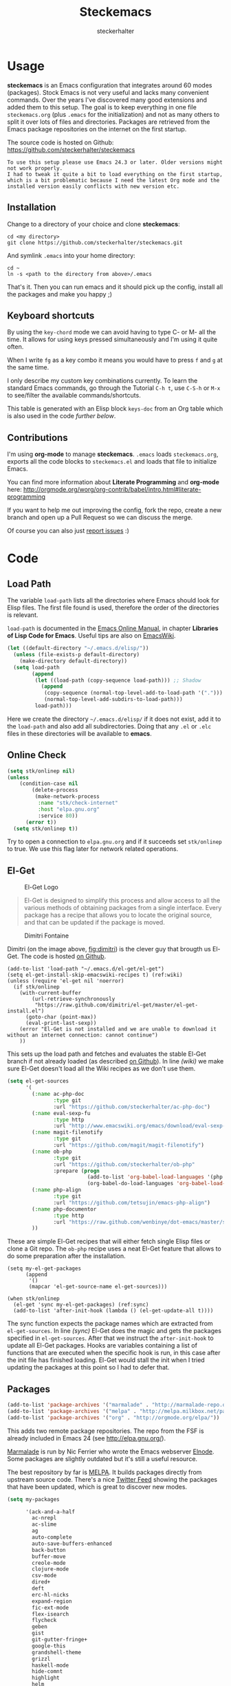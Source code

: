 #+Title: Steckemacs
#+Author: steckerhalter

* Options                                                  :noexport:ARCHIVE:
#+OPTIONS: todo:t html-style:nil
#+HTML_HEAD: <link rel="stylesheet" type="text/css" href="/stuff/css/site.css" />
#+HTML_HEAD: <link rel="stylesheet" type="text/css" href="/stuff/css/steckemacs.css" />
#+HTML_HEAD: <link rel="stylesheet" type="text/css" href="/stuff/css/bootstrap-responsive.css" />
#+INFOJS_OPT: view:showall toc:t ftoc:t mouse:#555555 path:/stuff/js/org-info.js

* Usage

*steckemacs* is an Emacs configuration that integrates around 60 modes (packages). Stock Emacs is not very useful and lacks many convenient commands. Over the years I've discovered many good extensions and added them to this setup. The goal is to keep everything in one file =steckemacs.org= (plus =.emacs= for the initialization) and not as many others to split it over lots of files and directories. Packages are retrieved from the Emacs package repositories on the internet on the first startup.

The source code is hosted on Github: [[https://github.com/steckerhalter/steckemacs]]

#+BEGIN_EXAMPLE
To use this setup please use Emacs 24.3 or later. Older versions might not work properly.
I had to tweak it quite a bit to load everything on the first startup, which is a bit problematic because I need the latest Org mode and the installed version easily conflicts with new version etc.
#+END_EXAMPLE

** Installation

Change to a directory of your choice and clone *steckemacs*:

#+BEGIN_SRC shell-script
  cd <my directory>
  git clone https://github.com/steckerhalter/steckemacs.git
#+END_SRC

And symlink =.emacs= into your home directory:

#+BEGIN_SRC shell-script
    cd ~
    ln -s <path to the directory from above>/.emacs
#+END_SRC

That's it. Then you can run emacs and it should pick up the config, install all the packages and make you happy ;)

** Keyboard shortcuts

By using the =key-chord= mode we can avoid having to type C- or M- all the time. It allows for using keys pressed simultaneously and I'm using it quite often.

When I write =fg= as a key combo it means you would have to press =f= and =g= at the same time.

I only describe my custom key combinations currently. To learn the standard Emacs commands, go through the Tutorial =C-h t=, use =C-S-h= or =M-x= to see/filter the available commands/shortcuts.

#+NAME: keys-doc
#+BEGIN_SRC emacs-lisp :var keys=keys :tangle no :results output raw :exports results
  (mapcar (lambda (l) (if (listp l)
                          (princ (format "| =%s= | %s |\n"(car l) (nth 1 l)))
                        (princ "|-\n")))
            keys)
#+END_SRC

This table is generated with an Elisp block =keys-doc= from an Org table which is also used in the code [[*Key%20Bindings][further below]].

** Contributions

I'm using *org-mode* to manage *steckemacs*. =.emacs= loads =steckemacs.org=, exports all the code blocks to =steckemacs.el= and loads that file to initialize Emacs.

You can find more information about *Literate Programming* and *org-mode* here: http://orgmode.org/worg/org-contrib/babel/intro.html#literate-programming

If you want to help me out improving the config, fork the repo, create a new branch and open up a Pull Request so we can discuss the merge.

Of course you can also just [[https://github.com/steckerhalter/steckemacs/issues][report issues]] :)

* Code

** Load Path

The variable =load-path= lists all the directories where Emacs should look for Elisp files. The first file found is used, therefore the order of the directories is relevant.

=load-path= is documented in the [[http://www.gnu.org/software/emacs/manual/html_node/emacs/Lisp-Libraries.html][Emacs Online Manual]], in chapter *Libraries of Lisp Code for Emacs*. Useful tips are also on [[http://www.emacswiki.org/emacs/LoadPath][EmacsWiki]].

#+BEGIN_SRC emacs-lisp
  (let ((default-directory "~/.emacs.d/elisp/"))
    (unless (file-exists-p default-directory)
      (make-directory default-directory))
    (setq load-path
          (append
           (let ((load-path (copy-sequence load-path))) ;; Shadow
             (append
              (copy-sequence (normal-top-level-add-to-load-path '(".")))
              (normal-top-level-add-subdirs-to-load-path)))
           load-path)))
#+END_SRC

Here we create the directory =~/.emacs.d/elisp/= if it does not exist, add it to the =load-path= and also add all subdirectories. Doing that any =.el= or =.elc= files in these directories will be available to *emacs*.

** Online Check

#+BEGIN_SRC emacs-lisp
  (setq stk/onlinep nil)
  (unless
      (condition-case nil
          (delete-process
           (make-network-process
            :name "stk/check-internet"
            :host "elpa.gnu.org"
            :service 80))
        (error t))
    (setq stk/onlinep t))
#+END_SRC

Try to open a connection to =elpa.gnu.org= and if it succeeds set =stk/onlinep= to true. We use this flag later for network related operations.

** El-Get

#+CAPTION: El-Get Logo
#+NAME: el-get-logo
[[https://raw.github.com/dimitri/el-get/master/logo/el-get.png]]

#+BEGIN_QUOTE
El-Get is designed to simplify this process and allow access to all the various methods of obtaining packages from a single interface. Every package has a recipe that allows you to locate the original source, and that can be updated if the package is moved.
#+END_QUOTE

#+CAPTION: Dimitri Fontaine
#+NAME: fig:dimitri
[[http://tapoueh.org/images/dim.jpeg]]

Dimitri (on the image above, [[fig:dimitri]]) is the clever guy that brougth us El-Get. The code is hosted [[https://github.com/dimitri/el-get][on Github]].

#+BEGIN_SRC emacs-lisp -n -r
  (add-to-list 'load-path "~/.emacs.d/el-get/el-get")
  (setq el-get-install-skip-emacswiki-recipes t) (ref:wiki)
  (unless (require 'el-get nil 'noerror)
    (if stk/onlinep
      (with-current-buffer
          (url-retrieve-synchronously
           "https://raw.github.com/dimitri/el-get/master/el-get-install.el")
        (goto-char (point-max))
        (eval-print-last-sexp))
      (error "El-Get is not installed and we are unable to download it without an internet connection: cannot continue")
      ))
#+END_SRC

This sets up the load path and fetches and evaluates the stable El-Get branch if not already loaded (as described [[https://github.com/dimitri/el-get#basic-setup][on Github]]). In line [[(wiki)]] we make sure El-Get doesn't load all the Wiki recipes as we don't use them.

#+BEGIN_SRC emacs-lisp :results silent
  (setq el-get-sources
        '(
          (:name ac-php-doc
                 :type git
                 :url "https://github.com/steckerhalter/ac-php-doc")
          (:name eval-sexp-fu
                 :type http
                 :url "http://www.emacswiki.org/emacs/download/eval-sexp-fu.el")
          (:name magit-filenotify
                 :type git
                 :url "https://github.com/magit/magit-filenotify")
          (:name ob-php
                 :type git
                 :url "https://github.com/steckerhalter/ob-php"
                 :prepare (progn
                            (add-to-list 'org-babel-load-languages '(php . t))
                            (org-babel-do-load-languages 'org-babel-load-languages org-babel-load-languages)))
          (:name php-align
                 :type git
                 :url "https://github.com/tetsujin/emacs-php-align")
          (:name php-documentor
                 :type http
                 :url "https://raw.github.com/wenbinye/dot-emacs/master/site-lisp/contrib/php-documentor.el")
          ))
#+END_SRC

These are simple El-Get recipes that will either fetch single Elisp files or clone a Git repo. The =ob-php= recipe uses a neat El-Get feature that allows to do some preparation after the installation.

#+BEGIN_SRC emacs-lisp -n -r
  (setq my-el-get-packages
        (append
         '()
         (mapcar 'el-get-source-name el-get-sources)))

  (when stk/onlinep
    (el-get 'sync my-el-get-packages) (ref:sync)
    (add-to-list 'after-init-hook (lambda () (el-get-update-all t))))
#+END_SRC

The sync function expects the package names which are extracted from =el-get-sources=. In line [[(sync)]] El-Get does the magic and gets the packages specified in =el-get-sources=. After that we instruct the =after-init-hook= to update all El-Get packages. Hooks are variables containing a list of functions that are executed when the specific hook is run, in this case after the init file has finished loading. El-Get would stall the init when I tried updating the packages at this point so I had to defer that.

** Packages

#+BEGIN_SRC emacs-lisp
  (add-to-list 'package-archives '("marmalade" . "http://marmalade-repo.org/packages/"))
  (add-to-list 'package-archives '("melpa" . "http://melpa.milkbox.net/packages/"))
  (add-to-list 'package-archives '("org" . "http://orgmode.org/elpa/"))
#+END_SRC

This adds two remote package repositories. The repo from the FSF is already included in Emacs 24 (see http://elpa.gnu.org/).

[[http://marmalade-repo.org/][Marmalade]] is run by Nic Ferrier who wrote the Emacs webserver [[http://elnode.org/][Elnode]]. Some packages are slightly outdated but it's still a useful resource.

The best repository by far is [[http://melpa.milkbox.net/][MELPA]]. It builds packages directly from upstream source code. There's a nice [[https://twitter.com/melpa_emacs][Twitter Feed]] showing the packages that have been updated, which is great to discover new modes.

#+BEGIN_SRC emacs-lisp
  (setq my-packages

        '(ack-and-a-half
          ac-nrepl
          ac-slime
          ag
          auto-complete
          auto-save-buffers-enhanced
          back-button
          buffer-move
          creole-mode
          clojure-mode
          csv-mode
          dired+
          deft
          erc-hl-nicks
          expand-region
          fic-ext-mode
          flex-isearch
          flycheck
          geben
          gist
          git-gutter-fringe+
          google-this
          grandshell-theme
          grizzl
          haskell-mode
          hide-comnt
          highlight
          helm
          helm-descbinds
          helm-c-yasnippet
          helm-gtags
          helm-git
          helm-projectile
          highlight-symbol
          htmlize
          iedit
          isearch+
          jinja2-mode
          js2-mode
          json-mode
          key-chord
          magit
          markdown-mode+
          melpa-upstream-visit
          mmm-mode
          mo-git-blame
          move-text
          multi-web-mode
          multiple-cursors
          nav
          nrepl
          nrepl-eval-sexp-fu
          org-plus-contrib
          paredit
          php-eldoc
          php-mode
          popup
          pos-tip
          rainbow-mode
          robe
          restclient
          skewer-mode
          smart-mode-line
          smartparens
          tern
          tern-auto-complete
          visual-regexp
          volatile-highlights
          yaml-mode
          yari
          yasnippet)
        )
#+END_SRC

Quite a big list of packages. When Emacs starts up the first time it takes quite a while to install all of them.

#+BEGIN_SRC emacs-lisp
  (when stk/onlinep
    (package-refresh-contents)
    (mapcar 'package-install
            (loop for p in my-packages
                  unless (package-installed-p p) collect p)))
#+END_SRC

This part first checks if there is an internet connection. If true it refreshes the package archive cache and goes on to install all the packages that are not yet installed.

** Key Bindings

#+BEGIN_SRC emacs-lisp
  (defvar my-keys-minor-mode-map (make-keymap) "my-keys-minor-mode keymap.")
#+END_SRC

This is a custom keymap. It is used for a [[my-keys-minor-mode][minor mode that is activated at the end]]. This is the only way I know of to make sure no other minor modes to these override special keys. Setting a global key will not suffice.

#+BEGIN_SRC emacs-lisp
  (key-chord-mode 1)
  (setq key-chord-two-keys-delay 0.03)
#+END_SRC

#+BEGIN_QUOTE
Key-chord lets you bind commands to combination of key-strokes. Here a "key chord" means two keys pressed simultaneously, or a single key quickly pressed twice.
#+END_QUOTE

The source code can be found on [[http://www.emacswiki.org/emacs/key-chord.el][EmacsWiki]].

We need to turn the mode on here so that we can map keys further below. We lower the delay so that chords are not triggered too easily.

#+NAME: gen-keys
#+BEGIN_SRC emacs-lisp :var keys=keys :results output :tangle no :exports none :colnames nil
  (mapcar (lambda (l)
            (let* ((type (car (last l)))
                   (key (pcase type
                        (`"global"
                         (setq type "global-set-key")
                         (format "(kbd \"%s\")" (car l)))
                        (`"key-chord"
                         (setq type "key-chord-define-global")
                         (format "\"%s\"" (car l)))
                        )))
              (princ (format "(%s %s %s)\n" type key (nth 2 l)))))
          keys)
#+END_SRC

#+BEGIN_SRC emacs-lisp :noweb yes :results silent
  <<gen-keys()>>
#+END_SRC

The code for the keys is generated from data in an Org table named =keys= using a bit of Elisp code =gen-keys= and is spit out inside a code block via [[http://orgmode.org/manual/noweb.html][Noweb syntax]]. The same data is also used in the [[Keyboard%20shortcuts][Keyboard shortcuts]] section to generate the documentation. I'd like to be able to have only one place to change key information and have it updated wherever necessary.

#+BEGIN_SRC emacs-lisp
  (define-key key-translation-map (kbd "C-t") (kbd "C-p"))
  (define-key my-keys-minor-mode-map (kbd "<C-return>") 'helm-mini)
#+END_SRC

=C-t= is translated to =C-p= (move up), this helps me with navigating using the [[http://en.wikipedia.org/wiki/Dvorak_Simplified_Keyboard][Dvorak keyboard layout]].
=my-keys-minor-mode-map= is used to set =C-return= in this case in a way so that other minor modes cannot override it.

****                                                            :noexport:
#+TBLNAME: keys
| Combo             | Desciption                                                | Command                                                                                                                                    | Type      |
|-------------------+-----------------------------------------------------------+--------------------------------------------------------------------------------------------------------------------------------------------+-----------|
| C-c X             | Kill emacs (including the daemon if it is running)        | (lambda () (interactive) (shell-command "pkill emacs"))                                                                                    | global    |
| C-c s             | Open emacs shell                                          | 'shell                                                                                                                                     | global    |
| C-S-l             | List available packages                                   | 'package-list-packages-no-fetch                                                                                                            | global    |
| C-c d             | Change dictionary                                         | 'ispell-change-dictionary                                                                                                                  | global    |
| C-h C-f           | Go to the definition of the function under cursor         | 'find-function-at-point                                                                                                                    | global    |
| C-h C-v           | Go to the definition of the variable under cursor         | 'find-variable-at-point                                                                                                                    | global    |
| C-c C-w           | Browse URL under cursor                                   | 'browse-url-at-point                                                                                                                       | global    |
| cd                | Open dired in current file location                       | 'stk/dired                                                                                                                                 | key-chord |
| sb                | Open the speedbar                                         | 'speedbar                                                                                                                                  | key-chord |
| cg                | Customize group                                           | 'customize-group                                                                                                                           | key-chord |
| C-c m             | Toggle the menu bar                                       | 'menu-bar-mode                                                                                                                             | global    |
| C--               | Decrease the font size                                    | 'text-scale-decrease                                                                                                                       | global    |
| C-=               | Increase the font size                                    | 'text-scale-increase                                                                                                                       | global    |
| ln                | Show/hide the line numbers                                | 'linum-mode                                                                                                                                | key-chord |
| C-c r             | Revert a buffer to the saved state                        | 'revert-buffer                                                                                                                             | global    |
| C-x C-b           | use ido to switch buffers                                 | 'ido-switch-buffer                                                                                                                         | global    |
| <f6>              | Kill current buffer                                       | (lambda () (interactive) (kill-buffer (buffer-name)))                                                                                      | global    |
| <f8>              | Switch to "other" buffer                                  | (lambda () (interactive) (switch-to-buffer nil))                                                                                           | global    |
| jn                | Switch to "other" buffer                                  | (lambda () (interactive) (switch-to-buffer nil))                                                                                           | key-chord |
| fv                | Kill current buffer                                       | (lambda () (interactive) (kill-buffer (buffer-name)))                                                                                      | key-chord |
| <M-up>            | Move the current buffer window up                         | 'buf-move-up                                                                                                                               | global    |
| <M-down>          | Move the current buffer window down                       | 'buf-move-down                                                                                                                             | global    |
| <M-left>          | Move the current buffer window left                       | 'buf-move-left                                                                                                                             | global    |
| <M-right>         | Move the current buffer window right                      | 'buf-move-right                                                                                                                            | global    |
| eb                | Evaluate the current buffer                               | 'eval-buffer                                                                                                                               | key-chord |
| sv                | Save the current buffer                                   | 'save-buffer                                                                                                                               | key-chord |
| sc                | Switch to scratch buffer                                  | (lambda () (interactive)(switch-to-buffer "*scratch*"))                                                                                    | key-chord |
| C-0               | Select previous window                                    | (lambda () (interactive) (select-window (previous-window)))                                                                                | global    |
| C-9               | Select next window                                        | (lambda () (interactive) (select-window (next-window)))                                                                                    | global    |
| <f2>              | Split window vertically                                   | 'split-window-vertically                                                                                                                   | global    |
| <f3>              | Split window horizontally                                 | 'split-window-horizontally                                                                                                                 | global    |
| <f4>              | Delete current window (not the buffer)                    | 'delete-window                                                                                                                             | global    |
| <f5>              | Only keep the current window and delete all others        | 'delete-other-windows                                                                                                                      | global    |
| <C-left>          | Shrink window                                             | 'shrink-window                                                                                                                             | global    |
| <C-right>         | Enlarge window                                            | 'enlarge-window                                                                                                                            | global    |
| <C-up>            | Shrink window horizontally                                | 'shrink-window-horizontally                                                                                                                | global    |
| <C-down>          | Enlarge window horizontally                               | 'enlarge-window-horizontally                                                                                                               | global    |
| i9                | Toggle electric indent mode                               | 'electric-indent-mode                                                                                                                      | key-chord |
| M-W               | delete region (but don't put it into kill ring)           | 'delete-region                                                                                                                             | global    |
| C-c j             | Join lines together                                       | 'join-line                                                                                                                                 | global    |
| C-c w             | cleanup whitespaces                                       | 'whitespace-cleanup                                                                                                                        | global    |
| C-c i             | indent the whole the buffer                               | (lambda () (interactive) (indent-region (point-min) (point-max)))                                                                          | global    |
| ac                | Align nearby elements                                     | 'align-current                                                                                                                             | key-chord |
| C-c q             | toggles word wrap                                         | 'auto-fill-mode                                                                                                                            | global    |
| vg                | VC git grep                                               | 'vc-git-grep                                                                                                                               | key-chord |
| fg                | Grep find                                                 | 'grep-find                                                                                                                                 | key-chord |
| C-c o             | list matching regexp                                      | 'occur                                                                                                                                     | global    |
| M-6               | Find tag in a new window                                  | 'find-tag-other-window                                                                                                                     | global    |
| C-c n             | Show file name + path, save to clipboard                  | 'show-file-name                                                                                                                            | global    |
| <f9>              | Split window and show/hide last buffer                    | 'my/split-window                                                                                                                           | global    |
| <f7>              | Toggle arrangement of two windows horizontally/vertically | 'toggle-window-split                                                                                                                       | global    |
| C-c t             | Open terminal in current directory                        | (lambda () (interactive) (stk/open-terminal nil))                                                                                          | global    |
| C-c T             | Open terminal in current project root                     | (lambda () (interactive) (stk/open-terminal t))                                                                                            | global    |
| C-6               | Use autojump to navigate to a directory (with IDO)        | 'ido-autojump                                                                                                                              | global    |
| ag                | Use the ag cli tool to grep project                       | 'ag-project                                                                                                                                | key-chord |
| C-3               | Go backward in movement history                           | 'back-button-local-backward                                                                                                                | global    |
| C-4               | Go forward in movement history                            | 'back-button-local-forward                                                                                                                 | global    |
| C-c c             | Open deft (quick notes tool)                              | 'deft                                                                                                                                      | global    |
| C-c e             | Connect with  ERC                                         | (lambda () (interactive) (erc-tls :server erc-server :port erc-port :nick erc-nick :full-name erc-user-full-name :password erc-password )) | global    |
| C-8               | Select symbol under cursor, repeat to expand              | 'er/expand-region                                                                                                                          | global    |
| M-8               | Contract the current selection                            | 'er/contract-region                                                                                                                        | global    |
| fc                | Toggle flycheck mode                                      | 'flycheck-mode                                                                                                                             | key-chord |
| C-c f             | Toggle flyspell mode                                      | 'flyspell-mode                                                                                                                             | global    |
| gt                | Google "this"                                             | 'google-this                                                                                                                               | key-chord |
| gs                | Google search                                             | 'google-search                                                                                                                             | key-chord |
| M-x               | Helm M-x                                                  | 'helm-M-x                                                                                                                                  | global    |
| <C-f7>            | Helm mini                                                 | 'helm-mini                                                                                                                                 | global    |
| <C-S-iso-lefttab> | Helm for files                                            | 'helm-for-files                                                                                                                            | global    |
| C-x f             | Helm find files                                           | 'helm-find-files                                                                                                                           | global    |
| M-5               | Helm select etags                                         | 'helm-etags-select                                                                                                                         | global    |
| M-7               | Helm show the kill ring                                   | 'helm-show-kill-ring                                                                                                                       | global    |
| C-5               | Helm show all mark rings                                  | 'helm-all-mark-rings                                                                                                                       | global    |
| M-9               | Helm search for occurences in open buffers                | 'helm-occur                                                                                                                                | global    |
| M--               | Helm resume                                               | 'helm-resume                                                                                                                               | global    |
| C-S-h             | Helm describe key Bindings                                | 'helm-descbinds                                                                                                                            | global    |
| C-c h             | Helm navigate project files                               | 'helm-projectile                                                                                                                           | global    |
| fw                | Helm find files                                           | 'helm-find-files                                                                                                                           | key-chord |
| hg                | Helm grep                                                 | (lambda () (interactive) (let ((current-prefix-arg t)) (helm-do-grep)))                                                                    | key-chord |
| lo                | Helm locate                                               | 'helm-locate                                                                                                                               | key-chord |
| 34                | Helm imenu                                                | 'helm-imenu                                                                                                                                | key-chord |
| M-0               | Helm find files with Git                                  | 'helm-git-find-files                                                                                                                       | global    |
| <C-f8>            | Show/hide comments                                        | 'hide/show-comments-toggle                                                                                                                 | global    |
| M-2               | Show all symbols like the one cursor is located at        | 'highlight-symbol-occur                                                                                                                    | global    |
| M-3               | Previous symbol like the one the cursor is on             | (lambda () (interactive) (highlight-symbol-jump -1))                                                                                       | global    |
| M-4               | Next symbol like the one the cursor is on                 | (lambda () (interactive) (highlight-symbol-jump 1))                                                                                        | global    |
| C-c g             | Magit status - manual: http://magit.github.io/magit/      | 'magit-status                                                                                                                              | global    |
| C-c l             | Magit log                                                 | 'magit-log                                                                                                                                 | global    |
| bm                | Magit blame mode                                          | 'magit-blame-mode                                                                                                                          | key-chord |
| <M-f10>           | Move line or region up                                    | 'move-text-up                                                                                                                              | global    |
| <M-f9>            | Move line or region down                                  | 'move-text-down                                                                                                                            | global    |
| nm                | Open mu4e                                                 | 'mu4e                                                                                                                                      | key-chord |
| C-S-c C-S-c       | Edit region with multiple cursors                         | 'mc/edit-lines                                                                                                                             | global    |
| C-<               | Multiple cursors up                                       | 'mc/mark-previous-like-this                                                                                                                | global    |
| C->               | Multiple cursors down                                     | 'mc/mark-next-like-this                                                                                                                    | global    |
| C-*               | Mark all like "this" with multiple cursors                | 'mc/mark-all-like-this                                                                                                                     | global    |
| C-c A             | Org mode capture (todo)                                   | 'org-capture                                                                                                                               | global    |
| C-c a             | Open Org mode agenda                                      | (lambda () (interactive) (org-agenda nil "n"))                                                                                             | global    |
| bv                | PHP: var_dump die template                                | 'var_dump-die                                                                                                                              | key-chord |
| dv                | PHP: var_dump template                                    | 'var_dump                                                                                                                                  | key-chord |
| fr                | Projectile find file                                      | 'projectile-find-file                                                                                                                      | key-chord |
| rg                | Projectile grep                                           | 'projectile-grep                                                                                                                           | key-chord |
| ok                | Projectile multiple occur                                 | 'projectile-multi-occur                                                                                                                    | key-chord |
| aw                | Projectile ack                                            | 'projectile-ack                                                                                                                            | key-chord |
| vr                | Visual regexp/replace                                     | 'vr/replace                                                                                                                                | key-chord |
| C-x a s           | Toggle auto saving of buffers                             | 'auto-save-buffers-enhanced-toggle-activity                                                                                                | global    |

** Settings

*** Secrets

#+BEGIN_SRC emacs-lisp
  (when (file-readable-p "~/.secrets.el") (load "~/.secrets.el"))
#+END_SRC

Load personal settings if the file is available.

*** Encoding

#+BEGIN_SRC emacs-lisp
  (set-terminal-coding-system 'utf-8)
  (set-keyboard-coding-system 'utf-8)
  (set-language-environment "UTF-8")
  (prefer-coding-system 'utf-8)
#+END_SRC

*** General Settings

#+BEGIN_SRC emacs-lisp
  (setq
   inhibit-startup-message t
   backup-directory-alist `((".*" . ,temporary-file-directory)) ;don't clutter my fs and put backups into tmp
   auto-save-file-name-transforms `((".*" ,temporary-file-directory t))
   require-final-newline t            ;auto add newline at the end of file
   column-number-mode t               ;show the column number
   default-major-mode 'text-mode      ;use text mode per default
   truncate-partial-width-windows nil ;make side by side buffers break the lines
   mouse-yank-at-point t              ;middle click with the mouse yanks at point
   history-length 250                 ;default is 30
   locale-coding-system 'utf-8        ;utf-8 is default
   tab-always-indent 'complete
   confirm-nonexistent-file-or-buffer nil
   vc-follow-symlinks t
   recentf-max-saved-items 5000
   eval-expression-print-length nil
   eval-expression-print-level nil
   send-mail-function 'sendmail-send-it
   ansi-color-names-vector [("black" . "#8a8888") ("#EF3460" . "#F25A7D") ("#BDEF34" . "#DCF692") ("#EFC334" . "#F6DF92") ("#34BDEF" . "#92AAF6") ("#B300FF" . "#DF92F6") ("#3DD8FF" . "#5AF2CE") ("#FFFFFF" . "#FFFFFF")]
   )
#+END_SRC

*** Default Settings

#+BEGIN_SRC emacs-lisp
  (setq-default
   tab-width 4
   indent-tabs-mode nil                ;use spaces instead of tabs
   c-basic-offset 4
   c-auto-hungry-state 1
   )
#+END_SRC

These have to be set as defaults.

*** Global Modes

#+BEGIN_SRC emacs-lisp
  (global-auto-revert-mode 1)          ;auto revert buffers when changed on disk
  (show-paren-mode t)                  ;visualize()
  (iswitchb-mode t)                    ;use advanced tab switching
  (blink-cursor-mode -1)
  (tool-bar-mode -1)                   ;disable the awful toolbar
  (menu-bar-mode -1)                   ;no menu
  (scroll-bar-mode -1)
  (savehist-mode 1)                    ;save minibuffer history
#+END_SRC

*** Prompt Behavior

#+BEGIN_SRC emacs-lisp -n -r
  (defalias 'yes-or-no-p 'y-or-n-p) (ref:y-or-n)

  (setq kill-buffer-query-functions (ref:process-query)
    (remq 'process-kill-buffer-query-function
           kill-buffer-query-functions))
#+END_SRC

In [[(y-or-n)][line (y-or-n)]] all "yes" or "no" questions are aliased to "y" or "n". We don't really want to type a full word to answer a question from Emacs

Also Emacs should be able to kill processes without asking ([[(process-query)][line (process-query)]]). Got that snippet from: http://www.masteringemacs.org/articles/2010/11/14/disabling-prompts-emacs/

*** System Specific Settings

#+BEGIN_SRC emacs-lisp
  (when (eq system-type 'gnu/linux)
    (autoload 'ansi-color-for-comint-mode-on "ansi-color" nil t) ;activate coloring
    (add-hook 'shell-mode-hook 'ansi-color-for-comint-mode-on)   ;for the shell
    (setq x-select-enable-clipboard t)                           ;enable copy/paste from emacs to other apps
    )
#+END_SRC

** Theme, Faces, Frame

#+BEGIN_SRC emacs-lisp
  (load-theme 'grandshell t)
#+END_SRC

Loading my very own [[https://github.com/steckerhalter/grandshell-theme][Grand Shell Theme]] here. It can be installed via [[http://melpa.milkbox.net/#grandshell-theme][MELPA]]. It looks like this:

#+CAPTION: Grand Shell Theme
#+NAME: grand-shell-theme
[[https://raw.github.com/steckerhalter/grandshell-theme/master/grandshell-theme.png]]

#+BEGIN_SRC emacs-lisp
  (custom-set-faces
   '(default ((t (:background "black" :foreground "#babdb6" :family "Bitstream Vera Sans Mono" :height 89)))))

  ;; more useful frame title, that show either a file or a
  ;; buffer name (if the buffer isn't visiting a file)
  (setq frame-title-format
        '("" invocation-name " "(:eval (if (buffer-file-name)
                                        (abbreviate-file-name (buffer-file-name))
                                      "%b"))))
#+END_SRC

** Custom Functions

*** stk/dired

#+BEGIN_SRC emacs-lisp
  (defun stk/dired ()
    (interactive)
    (let ((file (or load-file-name
                   buffer-file-name)))
      (dired (if file (file-name-directory file)
               (getenv "HOME")))))
#+END_SRC

Try to open dired in the directory of the current file, otherwise in the home dir.

*** show-file-name

#+BEGIN_SRC emacs-lisp
(defun show-file-name ()
  "Show the full path file name in the minibuffer."
  (interactive)
  (message (buffer-file-name))
  (kill-new (file-truename buffer-file-name))
  )
#+END_SRC

Display, the copy the filename of current buffer to kill ring.

*** my/split-window

#+BEGIN_SRC emacs-lisp
    (defun my/split-window()
      "Split the window to see the most recent buffer in the other window.
    Call a second time to restore the original window configuration."
      (interactive)
      (if (eq last-command 'my/split-window)
          (progn
            (jump-to-register :my/split-window)
            (setq this-command 'my/unsplit-window))
        (window-configuration-to-register :my/split-window)
        (switch-to-buffer-other-window nil)))
#+END_SRC

*** toggle-window-split

#+BEGIN_SRC emacs-lisp
    (defun toggle-window-split ()
      (interactive)
      (if (= (count-windows) 2)
          (let* ((this-win-buffer (window-buffer))
             (next-win-buffer (window-buffer (next-window)))
             (this-win-edges (window-edges (selected-window)))
             (next-win-edges (window-edges (next-window)))
             (this-win-2nd (not (and (<= (car this-win-edges)
                         (car next-win-edges))
                         (<= (cadr this-win-edges)
                         (cadr next-win-edges)))))
             (splitter
              (if (= (car this-win-edges)
                 (car (window-edges (next-window))))
              'split-window-horizontally
            'split-window-vertically)))
        (delete-other-windows)
        (let ((first-win (selected-window)))
          (funcall splitter)
          (if this-win-2nd (other-window 1))
          (set-window-buffer (selected-window) this-win-buffer)
          (set-window-buffer (next-window) next-win-buffer)
          (select-window first-win)
          (if this-win-2nd (other-window 1))))))
#+END_SRC

*** stk/open-terminal

#+BEGIN_SRC emacs-lisp
    (defvar stk/terminal '("terminator" . "--working-directory=")
      "Terminal executable and after the dot the working directory option for the terminal"
      )

    (defun stk/open-terminal (project-root-p)
      "Open the terminal emulator either from the project root or
      from the location of the current file."
      (start-process "*stk/terminal*" nil (car stk/terminal)
       (concat (cdr stk/terminal)
               (file-truename
                (if project-root-p (projectile-project-root)
                  (file-name-directory (or dired-directory load-file-name buffer-file-name)))
        ))
       )
      )
#+END_SRC

*** ido-autojump

#+BEGIN_SRC emacs-lisp
    (when (executable-find "autojump")
      (defun ido-autojump (&optional query)
        "Use autojump to open a directory with dired"
        (interactive)
        (unless query (setq query (read-from-minibuffer "Autojump query? ")))
        (let ((dir
               (let ((results
                      (split-string
                       (replace-regexp-in-string
                        ".*__.__" ""
                        (replace-regexp-in-string
                         "^'\\|'\n" ""
                         (shell-command-to-string (concat "autojump --bash --completion " query))))
                       "\n" t)))
                 (if (> (length results) 1)
                     (ido-completing-read "Dired: " results nil t)
                   (car results)))
               ))
          (if dir
              (if (file-readable-p dir)
                  (dired dir)
                (message "Directory %s doesn't exist" dir))
            (message "No directory found")
            )
          ))

      (defun autojump-add-directory ()
        "Adds the directory of the current buffer/file to the autojump database"
        (start-process "*autojump*" nil "autojump" "--add" (file-name-directory (buffer-file-name)))
        )
      (add-hook 'find-file-hook 'autojump-add-directory)
      )
#+END_SRC

** Advices

#+BEGIN_SRC emacs-lisp
  ;; slick-copy: make copy-past a bit more intelligent
  ;; from: http://www.emacswiki.org/emacs/SlickCopy
  (defadvice kill-ring-save (before slick-copy activate compile)
    "When called interactively with no active region, copy a single
  line instead."
    (interactive
      (if mark-active (list (region-beginning) (region-end))
        (message "Copied line")
        (list (line-beginning-position)
                 (line-beginning-position 2)))))

  (defadvice kill-region (before slick-cut activate compile)
    "When called interactively with no active region, kill a single
  line instead."
    (interactive
      (if mark-active (list (region-beginning) (region-end))
        (list (line-beginning-position)
          (line-beginning-position 2)))))

  ;; auto-close shell completion buffer from http://snarfed.org/automatically_close_completions_in_emacs_shell_comint_mode
  (defun comint-close-completions ()
    "Close the comint completions buffer.
  Used in advice to various comint functions to automatically close
  the completions buffer as soon as I'm done with it. Based on
  Dmitriy Igrishin's patched version of comint.el."
    (if comint-dynamic-list-completions-config
        (progn
          (set-window-configuration comint-dynamic-list-completions-config)
          (setq comint-dynamic-list-completions-config nil))))
  (defadvice comint-send-input (after close-completions activate)
    (comint-close-completions))
  (defadvice comint-dynamic-complete-as-filename (after close-completions activate)
    (if ad-return-value (comint-close-completions)))
  (defadvice comint-dynamic-simple-complete (after close-completions activate)
    (if (member ad-return-value '('sole 'shortest 'partial))
        (comint-close-completions)))
  (defadvice comint-dynamic-list-completions (after close-completions activate)
      (comint-close-completions)
      (if (not unread-command-events)
          ;; comint's "Type space to flush" swallows space. put it back in.
          (setq unread-command-events (listify-key-sequence " "))))

  ;; bury *scratch* buffer instead of kill it
  (defadvice kill-buffer (around kill-buffer-around-advice activate)
    (let ((buffer-to-kill (ad-get-arg 0)))
      (if (equal buffer-to-kill "*scratch*")
          (bury-buffer)
        ad-do-it)))
#+END_SRC

** modes

*** auctex-mode

#+BEGIN_SRC emacs-lisp
  (setq TeX-PDF-mode t)
  (setq TeX-parse-self t)
  (setq TeX-auto-save t)
  (setq TeX-save-query nil)

  (add-hook 'doc-view-mode-hook 'auto-revert-mode)
  (add-hook 'TeX-mode-hook
            '(lambda ()
               (define-key TeX-mode-map (kbd "<C-f8>")
                 (lambda ()
                   (interactive)
                   (TeX-command-menu "LaTeX")))
               )
            )
#+END_SRC

*** auto-complete

#+BEGIN_QUOTE
Auto-Complete is an intelligent auto-completion extension for Emacs. It extends the standard Emacs completion interface and provides an environment that allows users to concentrate more on their own work.
#+END_QUOTE

#+CAPTION: Auto-Complete
#+NAME: fig:ac
[[https://raw.github.com/auto-complete/auto-complete/master/doc/ac.png]]

It is written by Tomohiro Matsuyama (aka m2ym). He moved the project from [[http://cx4a.org/][his personal site]] to [[https://github.com/auto-complete/auto-complete][Github]] a while ago which helped quite a lot with further development.

#+BEGIN_SRC emacs-lisp
  (require 'auto-complete-config)
  (ac-config-default)
  (setq ac-auto-show-menu 0.5)
  (setq ac-quick-help-height 50)
  (setq ac-quick-help-delay 1)
  (setq ac-use-fuzzy t)
  (setq ac-disable-faces nil)
  (setq ac-quick-help-prefer-x nil)
  (setq ac-dwim nil)
#+END_SRC

Initial setup:

- load the default configuration
- lower the menu delay
- show quick help after 1s
- use fuzzy matching

#+BEGIN_SRC emacs-lisp
  (add-to-list 'completion-styles 'initials t)
  (add-to-list 'completion-at-point-functions
               (lambda ()
                 (unless (minibufferp)
                   (auto-complete))))
#+END_SRC

#+BEGIN_QUOTE
Use Emacs' built-in TAB completion hooks to trigger AC (Emacs >= 23.2)
#+END_QUOTE

Got that idea from [[https://github.com/purcell/emacs.d/blob/master/init-auto-complete.el][Steve Purcell]].

#+BEGIN_SRC emacs-lisp
  (require 'pos-tip)
  (defun stk/ac-show-help ()
    "show docs for symbol at point or at beginning of list if not on a symbol"
    (interactive)
    (let ((s (save-excursion
               (or (symbol-at-point)
                   (progn (backward-up-list)
                          (forward-char)
                          (symbol-at-point))))))
      (let ((doc-string (ac-symbol-documentation s)))
        (if doc-string
            (if ac-quick-help-prefer-x
                (pos-tip-show doc-string 'popup-tip-face (point) nil -1)
              (popup-tip doc-string :point (point)))
          (message "No documentation for %s" s)
          ))))
  (define-key lisp-mode-shared-map (kbd "C-c C-d") 'stk/ac-show-help)
#+END_SRC

I wanted to be able to get a documentation popup without having to trigger auto-complete. It's mostly stolen from [[http://jaderholm.com/][Scott Jaderholm]]. His code is on [[http://www.emacswiki.org/emacs/AutoComplete][Emacswiki]].

*** auto-save-buffers-enhanced

#+BEGIN_SRC emacs-lisp :tangle no
  (require 'auto-save-buffers-enhanced)
  (auto-save-buffers-enhanced-include-only-checkout-path t)
  (auto-save-buffers-enhanced t)
  (setq auto-save-buffers-enhanced-interval 1.5)
  (setq auto-save-buffers-enhanced-quiet-save-p t)
#+END_SRC

*** back-button

#+BEGIN_SRC emacs-lisp
  (require 'back-button)
  (back-button-mode 1)
#+END_SRC

*** conf-mode

#+BEGIN_SRC emacs-lisp
  (add-to-list 'auto-mode-alist '("\\.tks\\'" . conf-mode))
  (add-to-list 'ac-modes 'conf-mode)
#+END_SRC

*** deft

#+BEGIN_SRC emacs-lisp
  (setq
   deft-extension "org"
   deft-directory "~/org/deft"
   deft-text-mode 'org-mode
   deft-use-filename-as-title t
   )
#+END_SRC

*** dired+

#+BEGIN_SRC emacs-lisp
  (toggle-diredp-find-file-reuse-dir 1)
  (setq diredp-hide-details-initially-flag nil)
  (setq diredp-hide-details-propagate-flag nil)
#+END_SRC

It seems that both flags are necessary to make dired+ not hide the details.

*** eval-sexp-fu

#+BEGIN_SRC emacs-lisp
  (when (and (>= emacs-major-version 24) (>= emacs-minor-version 3))
    (require 'eval-sexp-fu)
    (setq eval-sexp-fu-flash-duration 0.4)
    (turn-on-eval-sexp-fu-flash-mode)
    (key-chord-define lisp-interaction-mode-map "90" 'eval-sexp-fu-eval-sexp-inner-list)
    (key-chord-define emacs-lisp-mode-map "90" 'eval-sexp-fu-eval-sexp-inner-list)
    (define-key lisp-interaction-mode-map (kbd "C-c C-c") 'eval-sexp-fu-eval-sexp-inner-list)
    (define-key lisp-interaction-mode-map (kbd "C-c C-e") 'eval-sexp-fu-eval-sexp-inner-sexp)
    (define-key emacs-lisp-mode-map (kbd "C-c C-c") 'eval-sexp-fu-eval-sexp-inner-list)
    (define-key emacs-lisp-mode-map (kbd "C-c C-e") 'eval-sexp-fu-eval-sexp-inner-sexp)
  )
#+END_SRC

*** erc mode

#+BEGIN_SRC emacs-lisp
  (add-hook 'erc-mode-hook (lambda ()
                             (erc-truncate-mode t)
                             (erc-fill-disable)
                             (set (make-local-variable 'scroll-conservatively) 1000)
                             )
            )
  (setq erc-timestamp-format "%H:%M "
        erc-fill-prefix "      "
        erc-insert-timestamp-function 'erc-insert-timestamp-left)
  (setq erc-interpret-mirc-color t)
  (setq erc-kill-buffer-on-part t)
  (setq erc-kill-queries-on-quit t)
  (setq erc-kill-server-buffer-on-quit t)
  (setq erc-server-send-ping-interval 45)
  (setq erc-server-send-ping-timeout 180)
  (setq erc-server-reconnect-timeout 60)
  (erc-track-mode t)
  (setq erc-track-exclude-types '("JOIN" "NICK" "PART" "QUIT" "MODE"
                                  "324" "329" "332" "333" "353" "477"))
  (setq erc-hide-list '("JOIN" "PART" "QUIT" "NICK"))

  ;; ------ template for .secrets.el
  ;; (setq erc-prompt-for-nickserv-password nil)
  ;; (setq erc-server "hostname"
  ;;       erc-port 7000
  ;;       erc-nick "user"
  ;;       erc-user-full-name "user"
  ;;       erc-email-userid "user"
  ;;       erc-password "user:pw"
  ;;       )
#+END_SRC

*** fic-ext-mode

#+BEGIN_SRC emacs-lisp
  (add-hook 'prog-mode-hook 'fic-ext-mode) ;; highlight TODO/FIXME/...
#+END_SRC

*** flex-isearch

#+BEGIN_SRC emacs-lisp
  (setq flex-isearch-auto 'on-failed)
  (flex-isearch-mode 1)
#+END_SRC

*** flycheck-mode

#+BEGIN_SRC emacs-lisp
  (add-hook 'php-mode-hook 'flycheck-mode)
  (add-hook 'sh-mode-hook 'flycheck-mode)
  (add-hook 'json-mode-hook 'flycheck-mode)
  (add-hook 'nxml-mode-hook 'flycheck-mode)

#+END_SRC

*** fringe

#+BEGIN_SRC emacs-lisp
  (setq indicate-buffer-boundaries 'left)
#+END_SRC

*** google-this

#+BEGIN_SRC emacs-lisp
  (google-this-mode 1)
#+END_SRC

*** haskell-mode

#+BEGIN_SRC emacs-lisp
  (require 'haskell-mode)
  (setq haskell-indent-thenelse 3)
  (add-hook 'haskell-mode-hook 'turn-on-haskell-doc-mode)
  (add-hook 'haskell-mode-hook 'turn-on-haskell-indent)
#+END_SRC

*** helm

#+BEGIN_SRC emacs-lisp
  (require 'helm-config)
  (setq enable-recursive-minibuffers t)
  (helm-mode 1)
  (helm-gtags-mode 1)
  (setq helm-idle-delay 0.1)
  (setq helm-input-idle-delay 0.1)
  (setq helm-buffer-max-length 50)
  (require 'helm-git)
#+END_SRC

*** highlight-symbol

#+BEGIN_SRC emacs-lisp
  (setq highlight-symbol-on-navigation-p t)
  (setq highlight-symbol-idle-delay 0.2)
  (add-hook 'prog-mode-hook 'highlight-symbol-mode)
#+END_SRC

*** html-mode

#+BEGIN_SRC emacs-lisp
  (add-to-list 'ac-modes 'html-mode)
#+END_SRC

*** ido-mode

#+BEGIN_SRC emacs-lisp
  (setq ido-enable-flex-matching t
        ido-auto-merge-work-directories-length -1
        ido-create-new-buffer 'always
        ido-everywhere t
        ido-default-buffer-method 'selected-window
        ido-max-prospects 32
        )
  (ido-mode 1)
#+END_SRC

*** iedit

#+BEGIN_SRC emacs-lisp
  (require 'iedit)
  (setq iedit-unmatched-lines-invisible-default t)
#+END_SRC

*** ielm

#+BEGIN_SRC emacs-lisp
  (add-to-list 'ac-modes 'inferior-emacs-lisp-mode)
  (add-hook 'inferior-emacs-lisp-mode-hook
            (lambda () (setq ac-sources
                             '(ac-source-features
                               ac-source-functions
                               ac-source-yasnippet
                               ac-source-variables
                               ac-source-symbols
                               ac-source-abbrev
                               ac-source-dictionary
                               ac-source-words-in-same-mode-buffers))))
#+END_SRC

*** isearch+

#+BEGIN_SRC emacs-lisp
  (eval-after-load "isearch" '(require 'isearch+))
#+END_SRC

*** jinja2-mode for twig

#+BEGIN_SRC emacs-lisp
  (require 'jinja2-mode)
  (add-to-list 'auto-mode-alist '("\\.twig$" . jinja2-mode))
#+END_SRC

*** js2-mode

#+BEGIN_SRC emacs-lisp
  (add-to-list 'auto-mode-alist '("\\.js$" . js2-mode))

  (setq js2-allow-rhino-new-expr-initializer nil)
  (setq js2-auto-indent-p nil)
  (setq js2-enter-indents-newline nil)
  (setq js2-global-externs '("module" "require" "buster" "sinon" "assert" "refute" "setTimeout" "clearTimeout" "setInterval" "clearInterval" "location" "__dirname" "console" "JSON"))
  (setq js2-idle-timer-delay 0.1)
  (setq js2-indent-on-enter-key nil)
  (setq js2-mirror-mode nil)
  (setq js2-strict-inconsistent-return-warning nil)
  (setq js2-auto-indent-p t)
  (setq js2-include-rhino-externs nil)
  (setq js2-include-gears-externs nil)
  (setq js2-concat-multiline-strings 'eol)
  (setq js2-rebind-eol-bol-keys nil)
  (setq js2-mode-show-parse-errors nil)
  (setq js2-mode-show-strict-warnings nil)

  (add-hook 'js2-mode-hook (lambda () (flycheck-mode 1)))
#+END_SRC

Got most of that from [[https://github.com/magnars/.emacs.d/blob/master/setup-js2-mode.el][Magnars' .emacs.d]].

*** json-mode

#+BEGIN_SRC emacs-lisp
  (add-to-list 'auto-mode-alist '("\\.json\\'" . json-mode))
#+END_SRC

=json-mode= adds a bit better syntax highlighting for =.json= files.

*** magit

Magit is the king of Git interaction for Emacs.

There's a short [[http://www.emacswiki.org/emacs/Magit#toc1][Crash Course on Emacswiki]]:

#+BEGIN_SRC org
- M-x magit-status to see git status, and in the status buffer:
- s to stage files
- c to commit (type in your commit message then C-c C-c to save the message and commit)
- b b to switch to a branch

Other handy keys:

- P P to do a git push
- F F to do a git pull

try to press TAB
#+END_SRC

I have bound =magit-status= to =C-c g= and =magit-log= to =C-c l=.

See the [[http://magit.github.io/magit/magit.html][Magit manual]] for more information.

#+BEGIN_SRC emacs-lisp
  (setq magit-commit-all-when-nothing-staged t)
  (when (fboundp 'file-notify-add-watch)
    (add-hook 'magit-status-mode-hook 'magit-filenotify-mode))
#+END_SRC

Committing should act like =git commit -a= by default.

When Emacs has been compiled with inotiy support...

#+BEGIN_SRC shell-script
./configure --with-file-notification=inotify
#+END_SRC

...the function =file-notify-add-watch= is bound and we add =magit-filenotify-mode= to the hook so that file updates get reflected automatically in magit status.

*** markdown

#+BEGIN_SRC emacs-lisp
  (add-to-list 'auto-mode-alist '("\\.markdown\\'" . markdown-mode))
  (add-to-list 'auto-mode-alist '("\\.md\\'" . markdown-mode))
#+END_SRC

*** melpa-upstream-visit

#+BEGIN_SRC emacs-lisp
  (require 'melpa-upstream-visit)
#+END_SRC

Adds a button to the package info page to visit the repository homepage.

*** move-text

#+BEGIN_SRC emacs-lisp
  (require 'move-text)
#+END_SRC

*** mu4e

#+BEGIN_SRC emacs-lisp
  (when (file-exists-p "/usr/local/share/emacs/site-lisp/mu4e")
    (add-to-list 'load-path "/usr/local/share/emacs/site-lisp/mu4e")
    (autoload 'mu4e "mu4e" "Mail client based on mu (maildir-utils)." t)
    (require 'org-mu4e)
    ;; enable inline images
    (setq mu4e-view-show-images t)
    ;; use imagemagick, if available
    (when (fboundp 'imagemagick-register-types)
      (imagemagick-register-types))
    (setq mu4e-html2text-command "html2text -utf8 -width 72")
    (setq mu4e-update-interval 60)
    (setq mu4e-auto-retrieve-keys t)
    (setq mu4e-headers-leave-behavior 'apply)
    (setq mu4e-headers-visible-lines 20)

    (add-hook 'mu4e-headers-mode-hook (lambda () (local-set-key (kbd "X") (lambda () (interactive) (mu4e-mark-execute-all t)))))
    (add-hook 'mu4e-view-mode-hook (lambda () (local-set-key (kbd "X") (lambda () (interactive) (mu4e-mark-execute-all t)))))

    (defun mu4e-headers-mark-all-unread-read ()
      (interactive)
      (mu4e~headers-mark-for-each-if
       (cons 'read nil)
       (lambda (msg param)
         (memq 'unread (mu4e-msg-field msg :flags)))))

    (defun mu4e-flag-all-read ()
      (interactive)
      (mu4e-headers-mark-all-unread-read)
      (mu4e-mark-execute-all t))

    (setq message-kill-buffer-on-exit t)

    )
#+END_SRC

*** nrepl

#+BEGIN_SRC emacs-lisp
  (add-hook 'nrepl-interaction-mode-hook 'nrepl-turn-on-eldoc-mode)
  (setq nrepl-popup-stacktraces nil)
  (setq nrepl-popup-stacktraces-in-repl nil)
  (setq nrepl-hide-special-buffers t)

  ;; font-locking for the nrepl
  ;; https://github.com/kylefeng/.emacs.d/commit/45f2bece4652f4345ec08e68e8ef0608b81c5db7
  (add-hook 'nrepl-mode-hook
            (lambda ()
              (font-lock-mode nil)
              (clojure-mode-font-lock-setup)
              (font-lock-mode t)))

  (require 'ac-nrepl)
  (add-hook 'nrepl-mode-hook 'ac-nrepl-setup)
  (add-hook 'nrepl-interaction-mode-hook 'ac-nrepl-setup)
  (add-to-list 'ac-modes 'nrepl-mode)
  (define-key nrepl-interaction-mode-map (kbd "C-c C-d") 'ac-nrepl-popup-doc)
#+END_SRC

*** nrepl-eval-sexp-fu

#+BEGIN_SRC emacs-lisp
  (require 'nrepl-eval-sexp-fu)
  (setq nrepl-eval-sexp-fu-flash-duration 0.4)
#+END_SRC

*** org-mode

#+BEGIN_SRC emacs-lisp
  (require 'org)
  (require 'ox-org)
  (require 'ox-md)
  (let ((todo "~/org/todo.org"))
    (when (file-readable-p todo)
      (setq org-agenda-files '("~/org/todo.org" "~/org/deft/"))
      (setq initial-buffer-choice (lambda ()
                                    (org-agenda nil "n")
                                    (delete-other-windows)
                                    (current-buffer)
                                    ))
      ))
  (add-to-list 'auto-mode-alist '("\\.org\\'" . org-mode))
  (add-to-list 'ac-modes 'org-mode)
  (setq org-startup-folded 'nofold)
  (setq org-startup-indented t)
  (setq org-startup-with-inline-images t)
  (setq org-startup-truncated nil)
  (setq org-refile-targets '((org-agenda-files :maxlevel . 3)))
  (setq org-src-fontify-natively t)
  (setq org-src-tab-acts-natively t)
  (setq org-confirm-babel-evaluate nil)
  (setq org-use-speed-commands t)
  (setq org-default-notes-file (concat org-directory "/todo.org"))

  (setq org-capture-templates
        '(
          ("t" "Task" entry (file+headline "" "Tasks") "* TODO %?\n  %u\n  %a")
          ("s" "Simple Task" entry (file+headline "" "Tasks") "* TODO %?\n  %U\n")
          ))

  (add-to-list 'org-structure-template-alist '("m" "#+BEGIN_SRC emacs-lisp\n?\n#+END_SRC\n"))

  ;; minted
  (require 'ox-latex)
  (add-to-list 'org-latex-packages-alist '("" "minted"))
  (setq org-latex-listings 'minted)

  (setq org-latex-pdf-process
        '("pdflatex -shell-escape -interaction nonstopmode -output-directory %o %f"
          "pdflatex -shell-escape -interaction nonstopmode -output-directory %o %f"
          "pdflatex -shell-escape -interaction nonstopmode -output-directory %o %f"))

  (setq
   appt-display-mode-line t     ; show in the modeline
   appt-display-format 'window)
  (appt-activate 1)              ; activate appt (appointment notification)

  (org-agenda-to-appt)           ; add appointments on startup

  ;; add new appointments when saving the org buffer, use 'refresh argument to do it properly
  (add-hook 'org-mode-hook
            (lambda ()
              (add-hook 'after-save-hook '(lambda () (org-agenda-to-appt 'refresh)) nil 'make-it-local)
              (yas-minor-mode -1)
              (set (make-local-variable 'ac-auto-start) nil)
              (local-set-key "\C-cd" 'org-toodledo-mark-task-deleted)
              (local-set-key "\C-cs" 'org-toodledo-sync)
              ))

  (setq appt-disp-window-function '(lambda (min-to-app new-time msg) (interactive)
                                     (shell-command (concat "notify-send -i /usr/share/icons/gnome/32x32/status/appointment-soon.png '" (format "Appointment in %s min" min-to-app) "' '" msg "'")))
        )
  ;; add state to the sorting strategy of todo
  (setcdr (assq 'todo org-agenda-sorting-strategy) '(todo-state-up priority-down category-keep))
  ;; define todo states: set time stamps one waiting, delegated and done
  (setq org-todo-keywords
        '((sequence
           "TODO(t)"
           "REMINDER(r)"
           "WAITING(w!)"
           "DELEGATED(g!)"
           "SOMEDAY(s)"
           "|"
           "DONE(d!)"
           )))
#+END_SRC

*** php-mode

#+BEGIN_SRC emacs-lisp
  (require 'php-mode)
  (add-to-list 'auto-mode-alist '("\\.module\\'" . php-mode))
  (setq php-mode-coding-style "Symfony2")
  (setq php-template-compatibility nil)

  (let ((manual "/usr/share/doc/php-doc/html/"))
    (when (file-readable-p manual)
      (setq php-manual-path manual)))

  (defun setup-php-mode ()
    (require 'php-documentor nil t)
    (local-set-key (kbd "C-c p") 'php-documentor-dwim)
    (require 'php-align nil t)
    (php-align-setup)
    (php-eldoc-enable)
    (set-up-php-ac)
    )

  (add-hook 'php-mode-hook 'setup-php-mode)

  ;; die me some var_dump quickly
  (defun var_dump-die ()
    (interactive)
    (let ((expression (if (region-active-p)
                          (buffer-substring (region-beginning) (region-end))
                        (sexp-at-point)))
          (line (thing-at-point 'line))
          (pre "die(var_dump(")
          (post "));")
          )
      (if expression
          (progn
            (beginning-of-line)
            (if (string-match "return" line)
                (progn
                  (newline)
                  (previous-line))
              (next-line)
              (newline)
              (previous-line)
              )
            (insert pre)
            (insert (format "%s" expression))
            (insert post))
        ()
        (insert pre)
        (insert post)
        (backward-char (length post))
        )))

  (defun var_dump ()
    (interactive)
    (if (region-active-p)
      (progn
        (goto-char (region-end))
        (insert ");")
        (goto-char (region-beginning))
        (insert "var_dump("))
      (insert "var_dump();")
      (backward-char 3)
      ))
#+END_SRC

*** prog-mode

#+BEGIN_SRC emacs-lisp
  (add-hook 'prog-mode-hook (lambda () (interactive) (setq show-trailing-whitespace 1))) ; show whitespace errors
#+END_SRC

*** projectile

#+BEGIN_SRC emacs-lisp
  (require 'projectile nil t)
  (setq projectile-completion-system 'grizzl)
#+END_SRC

*** rainbow-mode

#+BEGIN_SRC emacs-lisp
  (dolist (hook '(css-mode-hook
                  html-mode-hook
                  js-mode-hook
                  emacs-lisp-mode-hook
                  org-mode-hook
                  text-mode-hook
                  ))
    (add-hook hook 'rainbow-mode)
    )
#+END_SRC

*** robe

#+BEGIN_SRC emacs-lisp
  (add-hook 'ruby-mode-hook
            (lambda ()
              (robe-mode 1)
              (push 'ac-source-robe ac-sources)))
#+END_SRC

*** saveplace

#+BEGIN_SRC emacs-lisp
  (require 'saveplace)
  (setq-default save-place t)
#+END_SRC

*** skewer

#+BEGIN_SRC emacs-lisp
(skewer-setup)
#+END_SRC

#+BEGIN_QUOTE
Provides live interaction with JavaScript, CSS, and HTML in a web browser. Expressions are sent on-the-fly from an editing buffer to be evaluated in the browser, just like Emacs does with an inferior Lisp process in Lisp modes.
#+END_QUOTE

The following bookmarklet will load skewer on demand on any website:

#+BEGIN_SRC js
  javascript:(function) {
      var d=document;
      var s=d.createElement('script');
      s.src='http://localhost:8080/skewer';
      d.body.appendChild(s);
  })()
#+END_SRC

Instructions and the source code can be found [[https://github.com/skeeto/skewer-mode][on Github]].

*** smart-mode-line

#+BEGIN_SRC emacs-lisp
  (setq sml/show-encoding t)
  (setq sml/vc-mode-show-backend t)
  (setq sml/override-theme nil)
  (sml/setup)
  (set-face-attribute 'sml/prefix nil :foreground "#dcf692")
  (set-face-attribute 'sml/folder nil :foreground "#f09fff")
  (set-face-attribute 'sml/filename nil :foreground "#f6df92")
  (set-face-attribute 'sml/vc-edited nil :foreground "#ff5f87")
#+END_SRC

*** smartparens

#+BEGIN_SRC emacs-lisp
  (require 'smartparens-config)
  (smartparens-global-mode t)
  (define-key sp-keymap (kbd "M-o") 'sp-backward-sexp)
  (define-key sp-keymap (kbd "M-i") 'sp-forward-sexp)
  (define-key sp-keymap (kbd "C-{") 'sp-select-previous-thing)
  (define-key sp-keymap (kbd "C-}") 'sp-select-next-thing)
  (define-key sp-keymap (kbd "C-\\") 'sp-select-previous-thing-exchange)
  (define-key sp-keymap (kbd "C-]") 'sp-select-next-thing-exchange)
  ;; "fix"" highlight issue in scratch buffer
  (custom-set-faces '(sp-pair-overlay-face ((t ()))))
#+END_SRC

*** sgml

#+BEGIN_SRC emacs-lisp
  (setq sgml-basic-offset 4)
  (add-hook 'sgml-mode-hook 'sgml-electric-tag-pair-mode)
#+END_SRC

*** slime

#+BEGIN_SRC emacs-lisp
  (when (file-exists-p "~/quicklisp/slime-helper.el") (load "~/quicklisp/slime-helper.el"))
  (add-hook 'slime-mode-hook 'set-up-slime-ac)
  (add-hook 'slime-repl-mode-hook 'set-up-slime-ac)
  (eval-after-load "auto-complete"
    '(add-to-list 'ac-modes 'slime-repl-mode))
#+END_SRC

*** term-mode

#+BEGIN_SRC emacs-lisp
  (add-hook 'term-mode-hook (lambda()
                  (yas-minor-mode -1)))
#+END_SRC

*** tern

#+BEGIN_SRC emacs-lisp
  (when (executable-find "tern")
        (add-hook 'js2-mode-hook (lambda () (tern-mode t)))
        (eval-after-load 'auto-complete
          '(eval-after-load 'tern
             '(progn
                (require 'tern-auto-complete)
                (tern-ac-setup)))))
#+END_SRC

#+BEGIN_QUOTE
Tern is a stand-alone, editor-independent JavaScript analyzer that can be used to improve the JavaScript integration of existing editors.
#+END_QUOTE

Needs the =tern= binary to be present, which can be installed with =npm=:

#+BEGIN_SRC shell-script
  sudo npm install -g tern
#+END_SRC

See the [[http://ternjs.net/][project homepage]] for more info.

*** tempo

#+BEGIN_SRC emacs-lisp
  (require 'tempo nil t)
#+END_SRC

*** uniqify

#+BEGIN_SRC emacs-lisp
  (require 'uniquify)
  (setq uniquify-buffer-name-style 'forward)
  (setq uniquify-min-dir-content 2)
#+END_SRC

*** yaml-mode

#+BEGIN_SRC emacs-lisp
  (setq yaml-indent-offset 4)
#+END_SRC

*** yasnippets

#+BEGIN_SRC emacs-lisp
  (yas-global-mode 1)
  (setq yas-prompt-functions '(yas-completing-prompt yas-ido-prompt yas-x-prompt yas-dropdown-prompt yas-no-prompt))
#+END_SRC

*** w3m

#+BEGIN_SRC emacs-lisp
  (when (require 'w3m nil t)
    (setq
     w3m-use-favicon nil
     w3m-default-display-inline-images t
     w3m-search-word-at-point nil
     w3m-use-cookies t
     w3m-home-page "http://en.wikipedia.org/"
     w3m-cookie-accept-bad-cookies t
     w3m-session-crash-recovery nil)
    (add-hook 'w3m-mode-hook
              (function (lambda ()
                          (set-face-foreground 'w3m-anchor-face "LightSalmon")
                          (set-face-foreground 'w3m-arrived-anchor-face "LightGoldenrod")
                          ;;(set-face-background 'w3m-image-anchor "black")
                          (load "w3m-lnum")
                          (defun w3m-go-to-linknum ()
                            "Turn on link numbers and ask for one to go to."
                            (interactive)
                            (let ((active w3m-lnum-mode))
                              (when (not active) (w3m-lnum-mode))
                              (unwind-protect
                                  (w3m-move-numbered-anchor (read-number "Anchor number: "))
                                (when (not active) (w3m-lnum-mode))))
                            (w3m-view-this-url)
                            )
                          (define-key w3m-mode-map "f" 'w3m-go-to-linknum)
                          (define-key w3m-mode-map "L" 'w3m-lnum-mode)
                          (define-key w3m-mode-map "o" 'w3m-previous-anchor)
                          (define-key w3m-mode-map "i" 'w3m-next-anchor)
                          (define-key w3m-mode-map "w" 'w3m-search-new-session)
                          (define-key w3m-mode-map "p" 'w3m-previous-buffer)
                          (define-key w3m-mode-map "n" 'w3m-next-buffer)
                          (define-key w3m-mode-map "z" 'w3m-delete-buffer)
                          (define-key w3m-mode-map "O" 'w3m-goto-new-session-url)
                          )))
    )
#+END_SRC

*** yaml-mode

#+BEGIN_SRC emacs-lisp
  (setq yaml-indent-offset 4)
#+END_SRC

** end

*** my-keys-minor-mode

#+BEGIN_SRC emacs-lisp
  (define-minor-mode my-keys-minor-mode
    "A minor mode so that my key settings override annoying major modes."
    t " K" 'my-keys-minor-mode-map)
  (my-keys-minor-mode 1)
#+END_SRC

#+HTML: <script type="text/javascript" src="//ajax.googleapis.com/ajax/libs/jquery/1.9.1/jquery.min.js"></script>
#+HTML: <script type="text/javascript" src="/stuff/js/bootstrap.min.js"></script>
